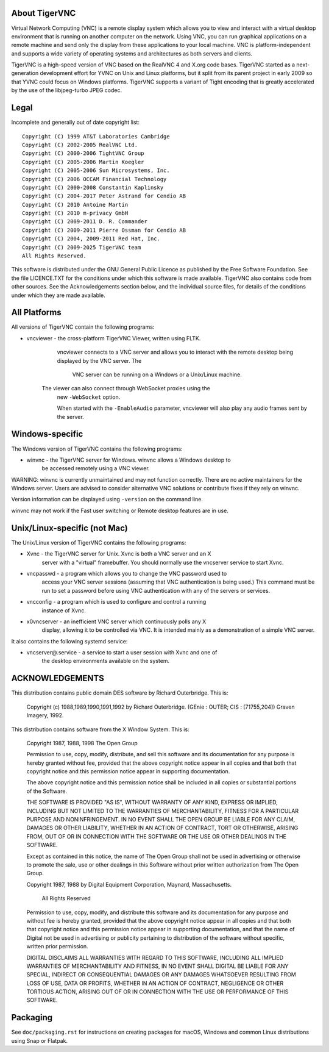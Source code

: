 About TigerVNC
==============

Virtual Network Computing (VNC) is a remote display system which allows you to
view and interact with a virtual desktop environment that is running on another
computer on the network.  Using VNC, you can run graphical applications on a
remote machine and send only the display from these applications to your local
machine.  VNC is platform-independent and supports a wide variety of operating
systems and architectures as both servers and clients.

TigerVNC is a high-speed version of VNC based on the RealVNC 4 and X.org code
bases.  TigerVNC started as a next-generation development effort for YVNC
on Unix and Linux platforms, but it split from its parent project in early 2009
so that YVNC could focus on Windows platforms.  TigerVNC supports a variant
of Tight encoding that is greatly accelerated by the use of the libjpeg-turbo
JPEG codec.


Legal
=====

Incomplete and generally out of date copyright list::

        Copyright (C) 1999 AT&T Laboratories Cambridge
        Copyright (C) 2002-2005 RealVNC Ltd.
        Copyright (C) 2000-2006 TightVNC Group
        Copyright (C) 2005-2006 Martin Koegler
        Copyright (C) 2005-2006 Sun Microsystems, Inc.
        Copyright (C) 2006 OCCAM Financial Technology
        Copyright (C) 2000-2008 Constantin Kaplinsky
        Copyright (C) 2004-2017 Peter Astrand for Cendio AB
        Copyright (C) 2010 Antoine Martin
        Copyright (C) 2010 m-privacy GmbH
        Copyright (C) 2009-2011 D. R. Commander
        Copyright (C) 2009-2011 Pierre Ossman for Cendio AB
        Copyright (C) 2004, 2009-2011 Red Hat, Inc.
        Copyright (C) 2009-2025 TigerVNC team
        All Rights Reserved.

This software is distributed under the GNU General Public Licence as published
by the Free Software Foundation.  See the file LICENCE.TXT for the conditions
under which this software is made available.  TigerVNC also contains code from
other sources.  See the Acknowledgements section below, and the individual
source files, for details of the conditions under which they are made
available.


All Platforms
=============

All versions of TigerVNC contain the following programs:

* vncviewer - the cross-platform TigerVNC Viewer, written using FLTK.
              vncviewer connects to a VNC server and allows you to interact
              with the remote desktop being displayed by the VNC server.  The

               VNC server can be running on a Windows or a Unix/Linux machine.
         The viewer can also connect through WebSocket proxies using the
              new ``-WebSocket`` option.

              When started with the ``-EnableAudio`` parameter, vncviewer will
              also play any audio frames sent by the server.



Windows-specific
================

The Windows version of TigerVNC contains the following programs:

* winvnc - the TigerVNC server for Windows.  winvnc allows a Windows desktop to
           be accessed remotely using a VNC viewer.

WARNING: winvnc is currently unmaintained and may not function correctly.
There are no active maintainers for the Windows server.  Users are advised to
consider alternative VNC solutions or contribute fixes if they rely on winvnc.

Version information can be displayed using ``-version`` on the command line.

winvnc may not work if the Fast user switching or Remote desktop features are
in use.


Unix/Linux-specific (not Mac)
=============================

The Unix/Linux version of TigerVNC contains the following programs:

* Xvnc - the TigerVNC server for Unix.  Xvnc is both a VNC server and an X
         server with a "virtual" framebuffer.  You should normally use the
         vncserver service to start Xvnc.

* vncpasswd - a program which allows you to change the VNC password used to
              access your VNC server sessions (assuming that VNC authentication
              is being used.) This command must be run to set a password before
              using VNC authentication with any of the servers or services.

* vncconfig - a program which is used to configure and control a running
              instance of Xvnc.

* x0vncserver - an inefficient VNC server which continuously polls any X
                display, allowing it to be controlled via VNC.  It is intended
                mainly as a demonstration of a simple VNC server.

It also contains the following systemd service:

* vncserver@.service - a service to start a user session with Xvnc and one of
                       the desktop environments available on the system.

ACKNOWLEDGEMENTS
================

This distribution contains public domain DES software by Richard Outerbridge.
This is:

    Copyright (c) 1988,1989,1990,1991,1992 by Richard Outerbridge.
    (GEnie : OUTER; CIS : [71755,204]) Graven Imagery, 1992.


This distribution contains software from the X Window System.  This is:

 Copyright 1987, 1988, 1998  The Open Group
 
 Permission to use, copy, modify, distribute, and sell this software and its
 documentation for any purpose is hereby granted without fee, provided that
 the above copyright notice appear in all copies and that both that
 copyright notice and this permission notice appear in supporting
 documentation.
 
 The above copyright notice and this permission notice shall be included in
 all copies or substantial portions of the Software.
 
 THE SOFTWARE IS PROVIDED "AS IS", WITHOUT WARRANTY OF ANY KIND, EXPRESS OR
 IMPLIED, INCLUDING BUT NOT LIMITED TO THE WARRANTIES OF MERCHANTABILITY,
 FITNESS FOR A PARTICULAR PURPOSE AND NONINFRINGEMENT.  IN NO EVENT SHALL THE
 OPEN GROUP BE LIABLE FOR ANY CLAIM, DAMAGES OR OTHER LIABILITY, WHETHER IN
 AN ACTION OF CONTRACT, TORT OR OTHERWISE, ARISING FROM, OUT OF OR IN
 CONNECTION WITH THE SOFTWARE OR THE USE OR OTHER DEALINGS IN THE SOFTWARE.
 
 Except as contained in this notice, the name of The Open Group shall not be
 used in advertising or otherwise to promote the sale, use or other dealings
 in this Software without prior written authorization from The Open Group.
 
 
 Copyright 1987, 1988 by Digital Equipment Corporation, Maynard, Massachusetts.
 
                         All Rights Reserved
 
 Permission to use, copy, modify, and distribute this software and its 
 documentation for any purpose and without fee is hereby granted, 
 provided that the above copyright notice appear in all copies and that
 both that copyright notice and this permission notice appear in 
 supporting documentation, and that the name of Digital not be
 used in advertising or publicity pertaining to distribution of the
 software without specific, written prior permission.  
 
 DIGITAL DISCLAIMS ALL WARRANTIES WITH REGARD TO THIS SOFTWARE, INCLUDING
 ALL IMPLIED WARRANTIES OF MERCHANTABILITY AND FITNESS, IN NO EVENT SHALL
 DIGITAL BE LIABLE FOR ANY SPECIAL, INDIRECT OR CONSEQUENTIAL DAMAGES OR
 ANY DAMAGES WHATSOEVER RESULTING FROM LOSS OF USE, DATA OR PROFITS,
 WHETHER IN AN ACTION OF CONTRACT, NEGLIGENCE OR OTHER TORTIOUS ACTION,
 ARISING OUT OF OR IN CONNECTION WITH THE USE OR PERFORMANCE OF THIS
 SOFTWARE.

Packaging
=========

See ``doc/packaging.rst`` for instructions on creating packages for macOS, Windows and common Linux distributions using Snap or Flatpak.
